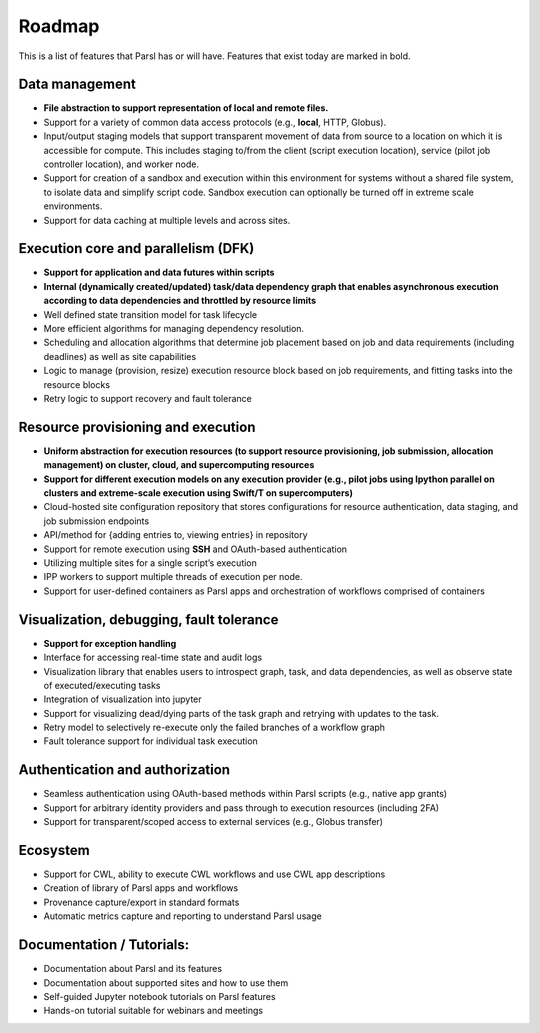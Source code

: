 Roadmap
=======


This is a list of features that Parsl has or will have.  Features that exist today are marked in bold.

Data management
---------------

* **File abstraction to support representation of local and remote files.**
* Support for a variety of common data access protocols (e.g., **local**, HTTP, Globus).
* Input/output staging models that support transparent movement of data from source to a location on which it is accessible for compute. This includes staging to/from the client (script execution location), service (pilot job controller location), and worker node.
* Support for creation of a sandbox and execution within this environment for systems without a shared file system, to isolate data and simplify script code. Sandbox execution can optionally be turned off in extreme scale environments.
* Support for data caching at multiple levels and across sites.

.. todo::
   Add diagram for staging


Execution core and parallelism (DFK)
------------------------------------

* **Support for application and data futures within scripts**
* **Internal (dynamically created/updated) task/data dependency graph that enables asynchronous execution according to data dependencies and throttled by resource limits**
* Well defined state transition model for task lifecycle
* More efficient algorithms for managing dependency resolution.
* Scheduling and allocation algorithms that determine job placement based on job and data requirements (including deadlines) as well as site capabilities
* Logic to manage (provision, resize) execution resource block based on job requirements, and fitting tasks into the resource blocks
* Retry logic to support recovery and fault tolerance

Resource provisioning and execution
-----------------------------------

* **Uniform abstraction for execution resources (to support resource provisioning, job submission, allocation management) on cluster, cloud, and supercomputing resources**
* **Support for different execution models on any execution provider (e.g., pilot jobs using Ipython parallel on clusters and extreme-scale execution using Swift/T on supercomputers)**
* Cloud-hosted site configuration repository that stores configurations for resource authentication, data staging, and job submission endpoints
* API/method for {adding entries to, viewing entries} in repository
* Support for remote execution using **SSH** and OAuth-based authentication
* Utilizing multiple sites for a single script’s execution
* IPP workers to support multiple threads of execution per node.
* Support for user-defined containers as Parsl apps and orchestration of workflows comprised of containers

Visualization, debugging, fault tolerance
-----------------------------------------

* **Support for exception handling**
* Interface for accessing real-time state and audit logs
* Visualization library that enables users to introspect graph, task, and data dependencies, as well as observe state of executed/executing tasks
* Integration of visualization into jupyter
* Support for visualizing dead/dying parts of the task graph and retrying with updates to the task.
* Retry model to selectively re-execute only the failed branches of a workflow graph
* Fault tolerance support for individual task execution

Authentication and authorization
--------------------------------

* Seamless authentication using OAuth-based methods within Parsl scripts (e.g., native app grants)
* Support for arbitrary identity providers and pass through to execution resources (including 2FA)
* Support for transparent/scoped access to external services (e.g., Globus transfer)

Ecosystem
---------

* Support for CWL, ability to execute CWL workflows and use CWL app descriptions
* Creation of library of Parsl apps and workflows
* Provenance capture/export in standard formats
* Automatic metrics capture and reporting to understand Parsl usage

Documentation / Tutorials:
--------------------------

* Documentation about Parsl and its features
* Documentation about supported sites and how to use them
* Self-guided Jupyter notebook tutorials on Parsl features
* Hands-on tutorial suitable for webinars and meetings



